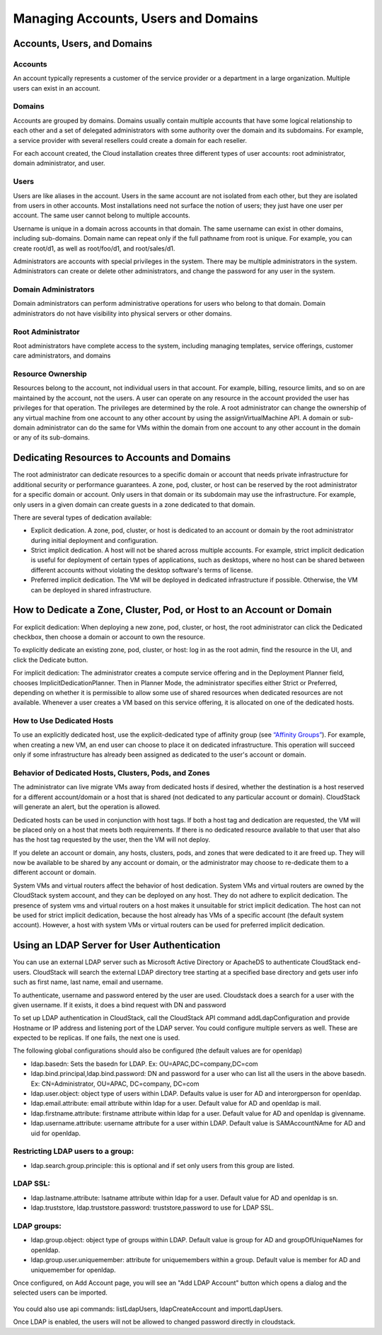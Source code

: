 .. Licensed to the Apache Software Foundation (ASF) under one
   or more contributor license agreements.  See the NOTICE file
   distributed with this work for additional information#
   regarding copyright ownership.  The ASF licenses this file
   to you under the Apache License, Version 2.0 (the
   "License"); you may not use this file except in compliance
   with the License.  You may obtain a copy of the License at
   http://www.apache.org/licenses/LICENSE-2.0
   Unless required by applicable law or agreed to in writing,
   software distributed under the License is distributed on an
   "AS IS" BASIS, WITHOUT WARRANTIES OR CONDITIONS OF ANY
   KIND, either express or implied.  See the License for the
   specific language governing permissions and limitations
   under the License.
   

Managing Accounts, Users and Domains
====================================

Accounts, Users, and Domains
----------------------------

Accounts
~~~~~~~~

An account typically represents a customer of the service provider or a
department in a large organization. Multiple users can exist in an
account.


Domains
~~~~~~~

Accounts are grouped by domains. Domains usually contain multiple
accounts that have some logical relationship to each other and a set of
delegated administrators with some authority over the domain and its
subdomains. For example, a service provider with several resellers could
create a domain for each reseller.

For each account created, the Cloud installation creates three different
types of user accounts: root administrator, domain administrator, and
user.


Users
~~~~~

Users are like aliases in the account. Users in the same account are not
isolated from each other, but they are isolated from users in other
accounts. Most installations need not surface the notion of users; they
just have one user per account. The same user cannot belong to multiple
accounts.

Username is unique in a domain across accounts in that domain. The same
username can exist in other domains, including sub-domains. Domain name
can repeat only if the full pathname from root is unique. For example,
you can create root/d1, as well as root/foo/d1, and root/sales/d1.

Administrators are accounts with special privileges in the system. There
may be multiple administrators in the system. Administrators can create
or delete other administrators, and change the password for any user in
the system.


Domain Administrators
~~~~~~~~~~~~~~~~~~~~~

Domain administrators can perform administrative operations for users
who belong to that domain. Domain administrators do not have visibility
into physical servers or other domains.


Root Administrator
~~~~~~~~~~~~~~~~~~

Root administrators have complete access to the system, including
managing templates, service offerings, customer care administrators, and
domains


Resource Ownership
~~~~~~~~~~~~~~~~~~

Resources belong to the account, not individual users in that account.
For example, billing, resource limits, and so on are maintained by the
account, not the users. A user can operate on any resource in the
account provided the user has privileges for that operation. The
privileges are determined by the role. A root administrator can change
the ownership of any virtual machine from one account to any other
account by using the assignVirtualMachine API. A domain or sub-domain
administrator can do the same for VMs within the domain from one account
to any other account in the domain or any of its sub-domains.


Dedicating Resources to Accounts and Domains
--------------------------------------------

The root administrator can dedicate resources to a specific domain or
account that needs private infrastructure for additional security or
performance guarantees. A zone, pod, cluster, or host can be reserved by
the root administrator for a specific domain or account. Only users in
that domain or its subdomain may use the infrastructure. For example,
only users in a given domain can create guests in a zone dedicated to
that domain.

There are several types of dedication available:

-  Explicit dedication. A zone, pod, cluster, or host is dedicated to an
   account or domain by the root administrator during initial deployment
   and configuration.

-  Strict implicit dedication. A host will not be shared across multiple
   accounts. For example, strict implicit dedication is useful for
   deployment of certain types of applications, such as desktops, where
   no host can be shared between different accounts without violating
   the desktop software's terms of license.

-  Preferred implicit dedication. The VM will be deployed in dedicated
   infrastructure if possible. Otherwise, the VM can be deployed in
   shared infrastructure.


How to Dedicate a Zone, Cluster, Pod, or Host to an Account or Domain
----------------------------------------------------------------------

For explicit dedication: When deploying a new zone, pod, cluster, or
host, the root administrator can click the Dedicated checkbox, then
choose a domain or account to own the resource.

To explicitly dedicate an existing zone, pod, cluster, or host: log in
as the root admin, find the resource in the UI, and click the Dedicate
button. |button to dedicate a zone, pod,cluster, or host|

For implicit dedication: The administrator creates a compute service
offering and in the Deployment Planner field, chooses
ImplicitDedicationPlanner. Then in Planner Mode, the administrator
specifies either Strict or Preferred, depending on whether it is
permissible to allow some use of shared resources when dedicated
resources are not available. Whenever a user creates a VM based on this
service offering, it is allocated on one of the dedicated hosts.


How to Use Dedicated Hosts
~~~~~~~~~~~~~~~~~~~~~~~~~~~

To use an explicitly dedicated host, use the explicit-dedicated type of
affinity group (see `“Affinity Groups” <virtual_machines.html#affinity-groups>`_). 
For example, when creating a new VM, an
end user can choose to place it on dedicated infrastructure. This
operation will succeed only if some infrastructure has already been
assigned as dedicated to the user's account or domain.


Behavior of Dedicated Hosts, Clusters, Pods, and Zones
~~~~~~~~~~~~~~~~~~~~~~~~~~~~~~~~~~~~~~~~~~~~~~~~~~~~~~~

The administrator can live migrate VMs away from dedicated hosts if
desired, whether the destination is a host reserved for a different
account/domain or a host that is shared (not dedicated to any particular
account or domain). CloudStack will generate an alert, but the operation
is allowed.

Dedicated hosts can be used in conjunction with host tags. If both a
host tag and dedication are requested, the VM will be placed only on a
host that meets both requirements. If there is no dedicated resource
available to that user that also has the host tag requested by the user,
then the VM will not deploy.

If you delete an account or domain, any hosts, clusters, pods, and zones
that were dedicated to it are freed up. They will now be available to be
shared by any account or domain, or the administrator may choose to
re-dedicate them to a different account or domain.

System VMs and virtual routers affect the behavior of host dedication.
System VMs and virtual routers are owned by the CloudStack system
account, and they can be deployed on any host. They do not adhere to
explicit dedication. The presence of system vms and virtual routers on a
host makes it unsuitable for strict implicit dedication. The host can
not be used for strict implicit dedication, because the host already has
VMs of a specific account (the default system account). However, a host
with system VMs or virtual routers can be used for preferred implicit
dedication.


Using an LDAP Server for User Authentication
--------------------------------------------

You can use an external LDAP server such as Microsoft Active Directory
or ApacheDS to authenticate CloudStack end-users. 
CloudStack will search the external LDAP directory tree
starting at a specified base directory and gets user info such as first name, last name, email and username. 

To authenticate, username and password entered by the user are used.
Cloudstack does a search for a user with the given username. If it exists, it does a bind request with DN and password

To set up LDAP authentication in CloudStack, call the CloudStack API
command addLdapConfiguration and provide Hostname or IP address and listening port of the LDAP server.
You could configure multiple servers as well. These are expected to be replicas. If one fails, the next one is used.


The following global configurations should also be configured (the default values are for openldap)


- ldap.basedn:	Sets the basedn for LDAP. Ex: OU=APAC,DC=company,DC=com
- ldap.bind.principal,ldap.bind.password: DN and password for a user who can list all the users in the above basedn. Ex: CN=Administrator, OU=APAC, DC=company, DC=com
- ldap.user.object: object type of users within LDAP. Defaults value is user for AD and interorgperson for openldap.
- ldap.email.attribute: email attribute within ldap for a user. Default value for AD and openldap is mail.
- ldap.firstname.attribute: firstname attribute within ldap for a user. Default value for AD and openldap is givenname.
- ldap.username.attribute: username attribute for a user within LDAP. Default value is SAMAccountNAme	for AD and uid for openldap.

Restricting LDAP users to a group:
~~~~~~~~~~~~~
- ldap.search.group.principle: this is optional and if set only users from this group are listed.		

LDAP SSL:
~~~~~~~~~~~~~
- ldap.lastname.attribute: lsatname attribute within ldap for a user. Default value for AD and openldap is sn.
- ldap.truststore, ldap.truststore.password:	truststore,password to use for LDAP SSL.	
 
LDAP groups:  
~~~~~~~~~~~~~
- ldap.group.object: object type of groups within LDAP. Default value is group for AD and groupOfUniqueNames for openldap.	
- ldap.group.user.uniquemember: attribute for uniquemembers within a group. Default value is member for AD and uniquemember for openldap.
 

Once configured, on Add Account page, you will see an "Add LDAP Account" button which opens a dialog and the selected users can be imported.

.. figure:: _static/images/CloudStack-ldap-screen1.png
   :align:   center



You could also use api commands: listLdapUsers, ldapCreateAccount and importLdapUsers.

Once LDAP is enabled, the users will not be allowed to changed password directly in cloudstack.



.. |button to dedicate a zone, pod,cluster, or host| image:: _static/images/dedicate-resource-button.png

